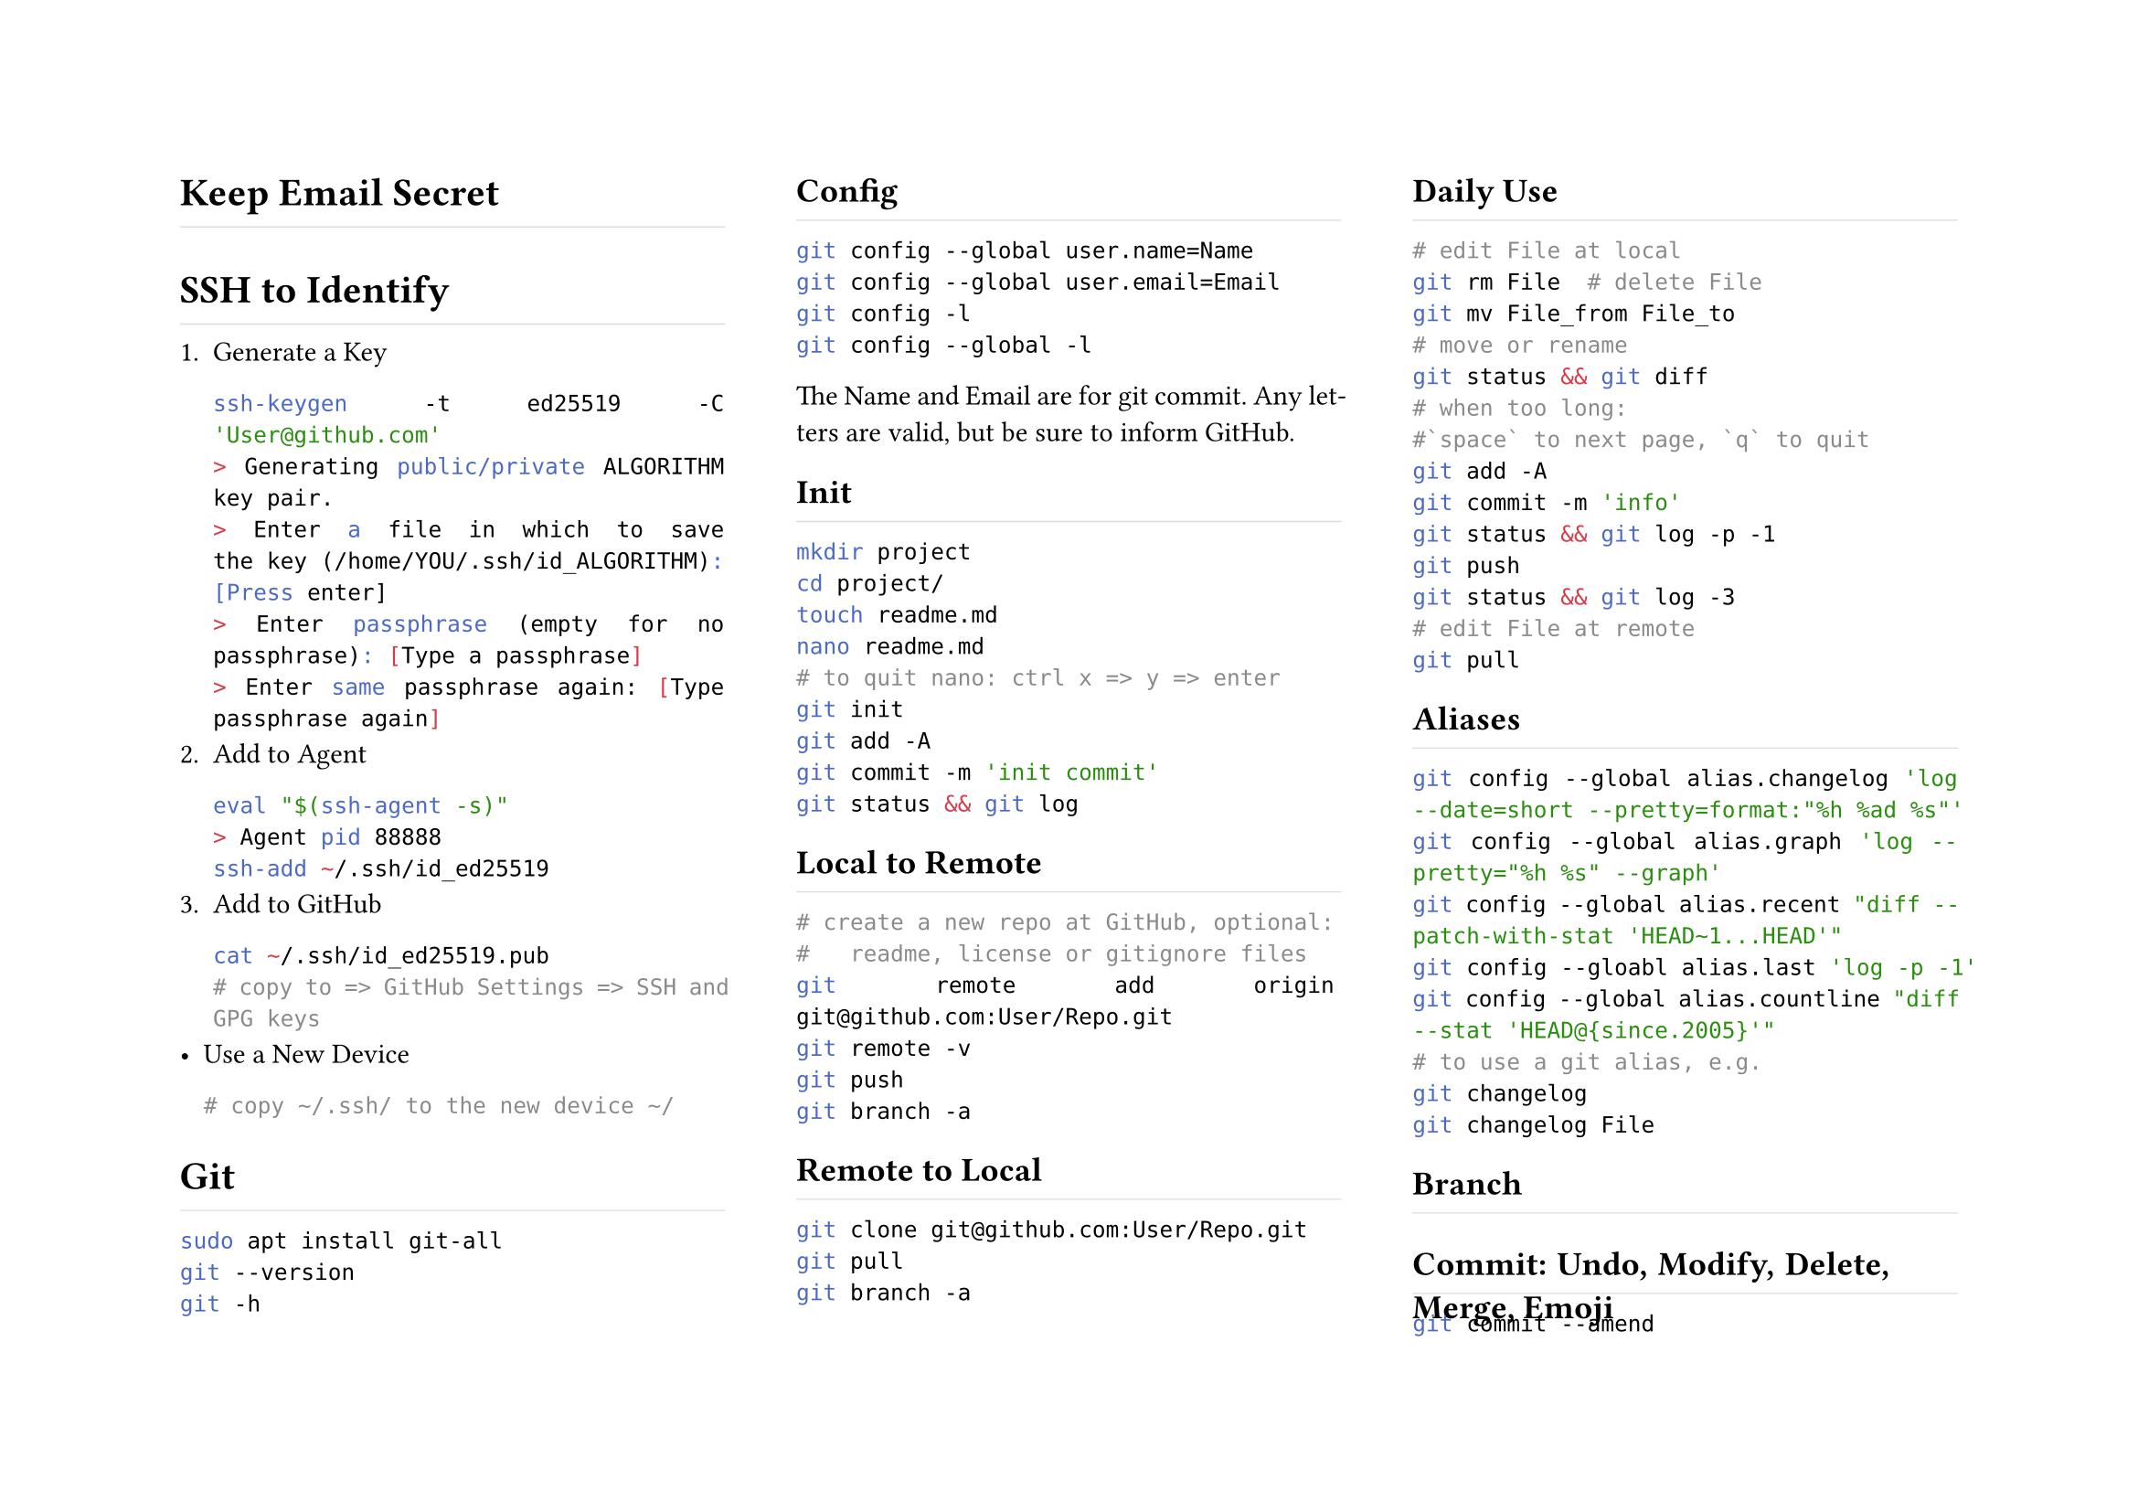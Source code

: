 #set page(columns:3, flipped:true)//height:21.0cm, width:29.7cm)
#set par(justify:true)
#show heading: h => rect(
	height:1.2em, width:100%, stroke:(bottom:0.5pt+luma(220)), inset:0pt, h)

= Keep Email Secret

= SSH to Identify
+ Generate a Key
	```sh
	ssh-keygen -t ed25519 -C 'User@github.com'
	> Generating public/private ALGORITHM key pair.
	> Enter a file in which to save the key (/home/YOU/.ssh/id_ALGORITHM):[Press enter]
	> Enter passphrase (empty for no passphrase): [Type a passphrase]
	> Enter same passphrase again: [Type passphrase again]
	```
+ Add to Agent
	```sh
	eval "$(ssh-agent -s)"
	> Agent pid 88888
	ssh-add ~/.ssh/id_ed25519
	```
+ Add to GitHub
	```sh
	cat ~/.ssh/id_ed25519.pub
	# copy to => GitHub Settings => SSH and GPG keys
	```
- Use a New Device
	```sh
	# copy ~/.ssh/ to the new device ~/
	```
= Git
```sh
sudo apt install git-all
git --version
git -h
```
== Config
```sh
git config --global user.name=Name
git config --global user.email=Email
git config -l
git config --global -l
```
The Name and Email are for git commit. Any letters are valid, but be sure to #link("https://docs.github.com/en/account-and-profile/setting-up-and-managing-your-github-profile/managing-contribution-settings-on-your-profile/why-are-my-contributions-not-showing-up-on-my-profile#your-local-git-commit-email-isnt-connected-to-your-account")[inform] GitHub.
== Init
```sh
mkdir project
cd project/
touch readme.md
nano readme.md
# to quit nano: ctrl x => y => enter 
git init
git add -A
git commit -m 'init commit'
git status && git log
```
== Local to Remote
```sh
# create a new repo at GitHub, optional:
#   readme, license or gitignore files
git remote add origin git@github.com:User/Repo.git
git remote -v
git push
git branch -a
```
== Remote to Local
```sh
git clone git@github.com:User/Repo.git
git pull
git branch -a
```
== Daily Use
```sh
# edit File at local
git rm File  # delete File
git mv File_from File_to
# move or rename
git status && git diff
# when too long:
#`space` to next page, `q` to quit
git add -A
git commit -m 'info'
git status && git log -p -1
git push
git status && git log -3
# edit File at remote
git pull
```
== Aliases
```sh
git config --global alias.changelog 'log --date=short --pretty=format:"%h %ad %s"'
git config --global alias.graph 'log --pretty="%h %s" --graph'
git config --global alias.recent "diff --patch-with-stat 'HEAD~1...HEAD'"
git config --gloabl alias.last 'log -p -1'
git config --global alias.countline "diff --stat 'HEAD@{since.2005}'"
# to use a git alias, e.g.
git changelog
git changelog File
```
== Branch
== Commit: Undo, Modify, Delete, Merge, Emoji
```sh
git commit --amend
```
== Tagging
== Fetch Pull
